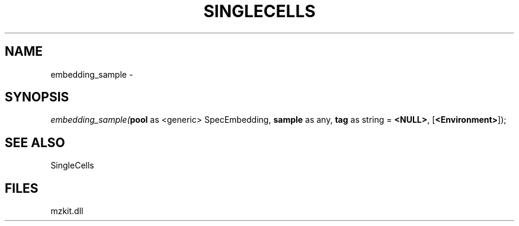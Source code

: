 .\" man page create by R# package system.
.TH SINGLECELLS 1 2000-Jan "embedding_sample" "embedding_sample"
.SH NAME
embedding_sample \- 
.SH SYNOPSIS
\fIembedding_sample(\fBpool\fR as <generic> SpecEmbedding, 
\fBsample\fR as any, 
\fBtag\fR as string = \fB<NULL>\fR, 
[\fB<Environment>\fR]);\fR
.SH SEE ALSO
SingleCells
.SH FILES
.PP
mzkit.dll
.PP
